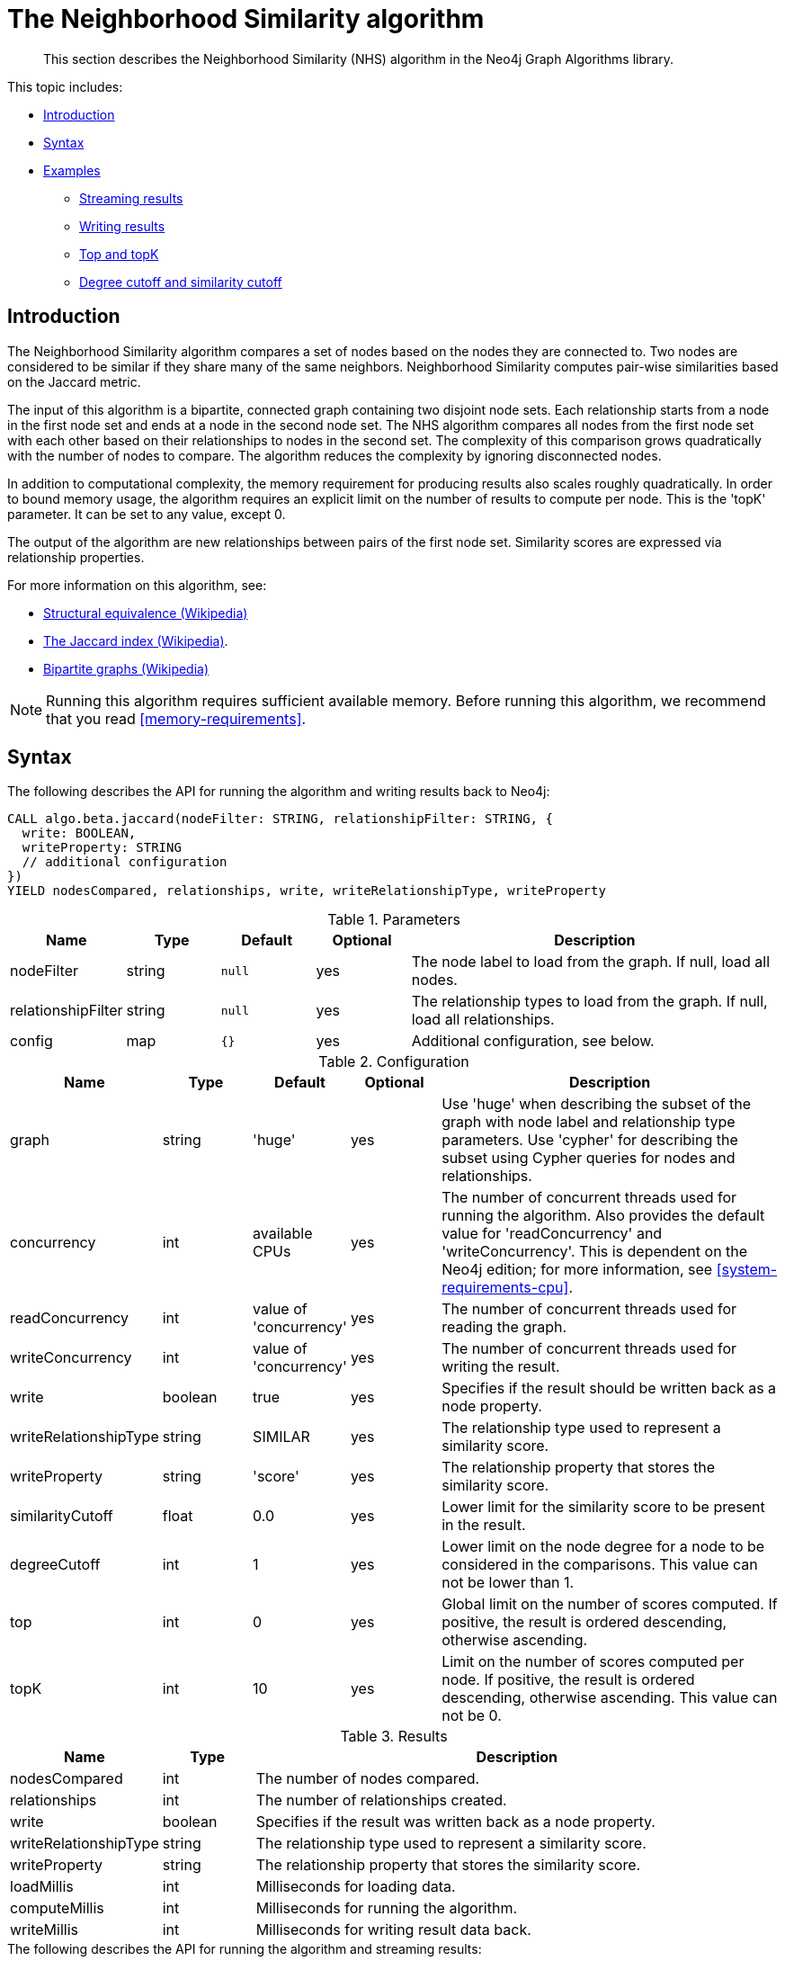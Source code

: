 [[algorithms-neighborhood-similarity]]
= The Neighborhood Similarity algorithm

[abstract]
--
This section describes the Neighborhood Similarity (NHS) algorithm in the Neo4j Graph Algorithms library.
--

This topic includes:

* <<algorithms-neighborhood-similarity-intro, Introduction>>
* <<algorithms-neighborhood-similarity-syntax, Syntax>>
* <<algorithms-neighborhood-similarity-examples, Examples>>
** <<algorithms-neighborhood-similarity-examples-stream, Streaming results>>
** <<algorithms-neighborhood-similarity-examples-write, Writing results>>
** <<algorithms-neighborhood-similarity-examples-top-topk, Top and topK>>
** <<algorithms-neighborhood-similarity-examples-degree-similarity-cutoff, Degree cutoff and similarity cutoff>>


[[algorithms-neighborhood-similarity-intro]]
== Introduction

The Neighborhood Similarity algorithm compares a set of nodes based on the nodes they are connected to.
Two nodes are considered to be similar if they share many of the same neighbors.
Neighborhood Similarity computes pair-wise similarities based on the Jaccard metric.

The input of this algorithm is a bipartite, connected graph containing two disjoint node sets.
Each relationship starts from a node in the first node set and ends at a node in the second node set.
The NHS algorithm compares all nodes from the first node set with each other based on their relationships to nodes in the second set.
The complexity of this comparison grows quadratically with the number of nodes to compare.
The algorithm reduces the complexity by ignoring disconnected nodes.

In addition to computational complexity, the memory requirement for producing results also scales roughly quadratically.
In order to bound memory usage, the algorithm requires an explicit limit on the number of results to compute per node.
This is the 'topK' parameter.
It can be set to any value, except 0.

The output of the algorithm are new relationships between pairs of the first node set.
Similarity scores are expressed via relationship properties.

For more information on this algorithm, see:

* https://en.wikipedia.org/wiki/Similarity_(network_science)#Structural_equivalence[Structural equivalence (Wikipedia)]
* https://en.wikipedia.org/wiki/Jaccard_index[The Jaccard index (Wikipedia)].
* https://en.wikipedia.org/wiki/Bipartite_graph[Bipartite graphs (Wikipedia)]

[NOTE]
====
Running this algorithm requires sufficient available memory.
Before running this algorithm, we recommend that you read <<memory-requirements>>.
====


[[algorithms-neighborhood-similarity-syntax]]
== Syntax

.The following describes the API for running the algorithm and writing results back to Neo4j:
[source, cypher]
----
CALL algo.beta.jaccard(nodeFilter: STRING, relationshipFilter: STRING, {
  write: BOOLEAN,
  writeProperty: STRING
  // additional configuration
})
YIELD nodesCompared, relationships, write, writeRelationshipType, writeProperty
----

.Parameters
[opts="header",cols="1,1,1m,1,4"]
|===
| Name               | Type    | Default | Optional | Description
| nodeFilter         | string  | null    | yes      | The node label to load from the graph. If null, load all nodes.
| relationshipFilter | string  | null    | yes      | The relationship types to load from the graph. If null, load all relationships.
| config             | map     | {}      | yes      | Additional configuration, see below.
|===

.Configuration
[opts="header",cols="1,1,1,1,4"]
|===
| Name                  | Type    | Default                | Optional | Description
| graph                 | string  | 'huge'                 | yes      | Use 'huge' when describing the subset of the graph with node label and relationship type parameters. Use 'cypher' for describing the subset using Cypher queries for nodes and relationships.
| concurrency           | int     | available CPUs         | yes      | The number of concurrent threads used for running the algorithm. Also provides the default value for 'readConcurrency' and 'writeConcurrency'. This is dependent on the Neo4j edition; for more information, see <<system-requirements-cpu>>.
| readConcurrency       | int     | value of 'concurrency' | yes      | The number of concurrent threads used for reading the graph.
| writeConcurrency      | int     | value of 'concurrency' | yes      | The number of concurrent threads used for writing the result.
| write                 | boolean | true                   | yes      | Specifies if the result should be written back as a node property.
| writeRelationshipType | string  | SIMILAR                | yes      | The relationship type used to represent a similarity score.
| writeProperty         | string  | 'score'                | yes      | The relationship property that stores the similarity score.
| similarityCutoff      | float   | 0.0                    | yes      | Lower limit for the similarity score to be present in the result.
| degreeCutoff          | int     | 1                      | yes      | Lower limit on the node degree for a node to be considered in the comparisons. This value can not be lower than 1.
| top                   | int     | 0                      | yes      | Global limit on the number of scores computed. If positive, the result is ordered descending, otherwise ascending.
| topK                  | int     | 10                     | yes      | Limit on the number of scores computed per node. If positive, the result is ordered descending, otherwise ascending. This value can not be 0.
|===

.Results
[opts="header",cols="1,1,6"]
|===
| Name                  | Type    | Description
| nodesCompared         | int     | The number of nodes compared.
| relationships         | int     | The number of relationships created.
| write                 | boolean | Specifies if the result was written back as a node property.
| writeRelationshipType | string  | The relationship type used to represent a similarity score.
| writeProperty         | string  | The relationship property that stores the similarity score.
| loadMillis            | int     | Milliseconds for loading data.
| computeMillis         | int     | Milliseconds for running the algorithm.
| writeMillis           | int     | Milliseconds for writing result data back.
// TODO: uncomment when histogram is implemented
//| postProcessingMillis  | int     | Milliseconds for computing percentiles and community count.
//| min                   | double  | The minimum similarity score computed.
//| max                   | double  | The maximum similarity score computed.
//| mean                  | double  | The mean of similarities scores computed.
//| stdDev                | double  | The standard deviation of similarities scores computed.
//| p1                    | double  | The 1 percentile of similarity scores computed.
//| p5                    | double  | The 5 percentile of similarity scores computed.
//| p10                   | double  | The 10 percentile of similarity scores computed.
//| p25                   | double  | The 25 percentile of similarity scores computed.
//| p50                   | double  | The 50 percentile of similarity scores computed.
//| p75                   | double  | The 75 percentile of similarity scores computed.
//| p90                   | double  | The 90 percentile of similarity scores computed.
//| p95                   | double  | The 95 percentile of similarity scores computed.
//| p99                   | double  | The 99 percentile of similarity scores computed.
//| p100                  | double  | The 100 percentile of similarity scores computed.
|===

[[algorithms-neighborhood-similarity-syntax-stream]]
.The following describes the API for running the algorithm and streaming results:
[source, cypher]
----
CALL algo.beta.jaccard.stream(nodeFilter: STRING, relationshipFilter: STRING, {
  // configuration
})
YIELD node1, node2, similarity
----

.Parameters
[opts="header",cols="1,1,1,1,4"]
|===
| Name               | Type    | Default      | Optional | Description
| nodeFilter         | string  | null         | yes      | The node label to load from the graph. If null, load all nodes.
| relationshipFilter | string  | null         | yes      | The relationship types to load from the graph. If null, load all relationships.
| config             | map     | {}           | yes      | Additional configuration, see below.
|===

.Configuration
[opts="header",cols="1m,1,1,1,4"]
|===
| Name              | Type    | Default                | Optional | Description
| graph             | string  | 'huge'                 | yes      | Use 'huge' when describing the subset of the graph with node label and relationship type parameters. Use 'cypher' for describing the subset using Cypher queries for nodes and relationships.
| concurrency       | int     | available CPUs         | yes      | The number of concurrent threads used for running the algorithm. Also provides the default value for 'readConcurrency' and 'writeConcurrency'. This is dependent on the Neo4j edition; for more information, see <<system-requirements-cpu>>.
| readConcurrency   | int     | value of 'concurrency' | yes      | The number of concurrent threads used for reading the graph.
| similarityCutoff  | float   | 0.0                    | yes      | Lower limit for the similarity score to be present in the result.
| degreeCutoff      | int     | 1                      | yes      | Lower limit on the node degree for a node to be considered in the comparisons. This value can not be lower than 1.
| top               | int     | 0                      | yes      | Global limit on the number of scores computed. If positive, the result is ordered descending, otherwise ascending.
| topK              | int     | 10                     | yes      | Limit on the number of scores computed per node. If positive, the result is ordered descending, otherwise ascending. This value can not be 0.
|===

.Results
[opts="header",cols="1m,1,6"]
|===
| Name          | Type     | Description
| node1         | int      | Node ID
| node2         | int      | Node ID
| similarity    | double   | Similarity score
|===


[[algorithms-neighborhood-similarity-examples]]
== Examples

Consider the graph created by the following Cypher statement:

[source, cypher]
----
CREATE (alice:Person {name: 'Alice'})
CREATE (bob:Person {name: 'Bob'})
CREATE (carol:Person {name: 'Carol'})
CREATE (dave:Person {name: 'Dave'})
CREATE (eve:Person {name: 'Eve'})
CREATE (guitar:Instrument {name: 'Guitar'})
CREATE (synth:Instrument {name: 'Synthesizer'})
CREATE (bongos:Instrument {name: 'Bongos'})
CREATE (trumpet:Instrument {name: 'Trumpet'})

CREATE (alice)-[:LIKES]->(guitar)
CREATE (alice)-[:LIKES]->(synth)
CREATE (alice)-[:LIKES]->(bongos)
CREATE (bob)-[:LIKES]->(guitar)
CREATE (bob)-[:LIKES]->(synth)
CREATE (carol)-[:LIKES]->(bongos)
CREATE (dave)-[:LIKES]->(guitar)
CREATE (dave)-[:LIKES]->(synth)
CREATE (dave)-[:LIKES]->(bongos);
----

This bipartite graph has two node sets, Person nodes and Instrument nodes.
The two node sets are connected via LIKES relationships.
Each relationship starts at a Person node and ends at an Instrument node.

In the example, we want to use NHS to compare persons based on the instruments they like.

The NHS algorithm will only compute similarity for nodes that have a degree of at least 1.
In the example graph, the Eve node will not be compared to other Person nodes.

The graph is bipartite, but the library does not support loading multiple node labels.
In order to load both node sets, Persons and Instruments, we need to pass an empty node filter.

[NOTE]
====
Loading a graph with an empty node filter means all the nodes in the Neo4j graph are loaded.
To circumvent this, an common node label like 'Node' can be added to Person and Instrument nodes.
====


[[algorithms-neighborhood-similarity-examples-stream]]
=== Streaming results

.The following will load the graph, run the algorithm, and stream results:
[source, cypher]
----
CALL algo.beta.jaccard.stream('', 'LIKES', {
  graph: 'huge',
  direction: 'OUTGOING'
})
YIELD node1, node2, similarity
RETURN algo.asNode(node1).name AS Person1, algo.asNode(node2).name AS Person2, similarity
ORDER BY similarity DESCENDING, Person1, Person2
----

.Results
[opts="header"]
|===
| Person1 | Person2 | similarity
| "Alice" | "Dave"  | 1.0
| "Dave"  | "Alice" | 1.0
| "Alice" | "Bob"   | 0.6666666666666666
| "Bob"   | "Alice" | 0.6666666666666666
| "Bob"   | "Dave"  | 0.6666666666666666
| "Dave"  | "Bob"   | 0.6666666666666666
| "Alice" | "Carol" | 0.3333333333333333
| "Carol" | "Alice" | 0.3333333333333333
| "Carol" | "Dave"  | 0.3333333333333333
| "Dave"  | "Carol" | 0.3333333333333333
| "Bob"   | "Carol" | 0.0
| "Carol" | "Bob"   | 0.0
3+|12 rows
|===

We use default values for the procedure configuration parameter.
TopK is set to 10, top is set to 0.
Because of that the result set contains the top 10 similarity scores for each node.


[[algorithms-neighborhood-similarity-examples-write]]
=== Writing results

To instead write the similarity results back to the graph in Neo4j, use the following query.
Each result is written as a relationship between the compared nodes.
The similarity score is written as a property on the relationship.

.The following will load the graph, run the algorithm, and write back results:
[source, cypher]
----
CALL algo.beta.jaccard('', 'LIKES', {
  graph: 'huge',
  direction: 'OUTGOING',
  write: true
})
YIELD nodesCompared, relationships, write, writeProperty, writeRelationshipType;
----

.Results
[opts="header"]
|===
| nodesCompared | relationships | write | writeProperty | writeRelationshipType
| 4             | 12            | true  | "score"       | "SIMILAR"
|===

As we can see from the results, the number of created relationships is equal to the number of rows in the streaming example.


[[algorithms-neighborhood-similarity-examples-top-topk]]
=== Top and topK

Top is a global limit on the number of similarity scores computed.
If the given value is positive, the results are ordered descending.
If a negative value is used, the results are ordered ascending.
A value of 0 means no global limit is imposed and results are returned in any order.

.The following will load the graph, run the algorithm, and stream the top 3 results:
[source, cypher]
----
CALL algo.beta.jaccard.stream('', 'LIKES', {
  graph: 'huge',
  direction: 'OUTGOING',
  top: 3
})
YIELD node1, node2, similarity
RETURN algo.asNode(node1).name AS Person1, algo.asNode(node2).name AS Person2, similarity
----

.Results
[opts="header"]
|===
| Person1 | Person2 | similarity
| "Alice" | "Dave"  | 1.0
| "Dave"  | "Alice" | 1.0
| "Alice" | "Bob"   | 0.6666666666666666
3+|3 rows
|===

TopK is a limit on the number of scores computed per node.
If the given value is positive, the results per node are ordered descending.
If a negative value is used, the results are ordered ascending.
// TopK cannot be 0.

.The following will load the graph, run the algorithm, and stream the top 1 result per node:
[source, cypher]
----
CALL algo.beta.jaccard.stream('', 'LIKES', {
  graph: 'huge',
  direction: 'OUTGOING',
  topK: 1
})
YIELD node1, node2, similarity
RETURN algo.asNode(node1).name AS Person1, algo.asNode(node2).name AS Person2, similarity
ORDER BY Person1
----

.Results
[opts="header"]
|===
| Person1 | Person2 | similarity
| "Alice" | "Dave"  | 1.0
| "Bob"   | "Alice" | 0.6666666666666666
| "Carol" | "Alice" | 0.3333333333333333
| "Dave"  | "Alice" | 1.0
3+|4 rows
|===


[[algorithms-neighborhood-similarity-examples-degree-similarity-cutoff]]
=== Degree cutoff and similarity cutoff

Degree cutoff is a lower limit on the node degree for a node to be considered in the comparisons.
This value can not be lower than 1.

.The following will ignore nodes with less than 3 LIKES relationships:
[source, cypher]
----
CALL algo.beta.jaccard.stream('', 'LIKES', {
  graph: 'huge',
  direction: 'OUTGOING',
  degreeCutOff: 3
})
YIELD node1, node2, similarity
RETURN algo.asNode(node1).name AS Person1, algo.asNode(node2).name AS Person2, similarity
ORDER BY Person1
----

.Results
[opts="header"]
|===
| Person1 | Person2 | similarity
| "Alice" | "Dave"  | 1.0
| "Dave"  | "Alice" | 1.0
3+|2 rows
|===

Similarity cutoff is a lower limit for the similarity score to be present in the result.

.The following will ignore node pairs with a similarty score less than 0.5:
[source, cypher]
----
CALL algo.beta.jaccard.stream('', 'LIKES', {
  graph: 'huge',
  direction: 'OUTGOING',
  similarityCutoff: 0.5
})
YIELD node1, node2, similarity
RETURN algo.asNode(node1).name AS Person1, algo.asNode(node2).name AS Person2, similarity
ORDER BY Person1
----

.Results
[opts="header"]
|===
| Person1 | Person2 | similarity
| "Alice" | "Dave"  | 1.0
| "Alice" | "Bob"   | 0.6666666666666666
| "Bob"   | "Dave"  | 0.6666666666666666
| "Bob"   | "Alice" | 0.6666666666666666
| "Dave"  | "Alice" | 1.0
| "Dave"  | "Bob"   | 0.6666666666666666
3+|6 rows
|===

